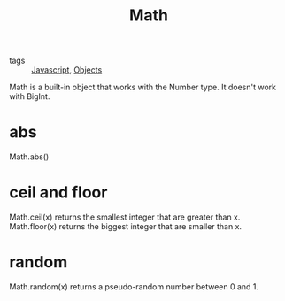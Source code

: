 :PROPERTIES:
:ID:       14dbd80b-f33b-49d3-aa0a-50a19d4cf373
:END:
#+title: Math
#+filetags: :Javascript:

- tags :: [[id:98730b92-6677-4ef0-bf88-3c8cf7a33504][Javascript]], [[id:a6917226-1993-44ca-8612-43dc0849da68][Objects]]

Math is a built-in object that works with the Number type. It doesn't work with BigInt.

* abs

Math.abs()

* ceil and floor

Math.ceil(x) returns the smallest integer that are greater than x.
Math.floor(x) returns the biggest integer that are smaller than x.

* random

Math.random(x) returns a pseudo-random number between 0 and 1.
